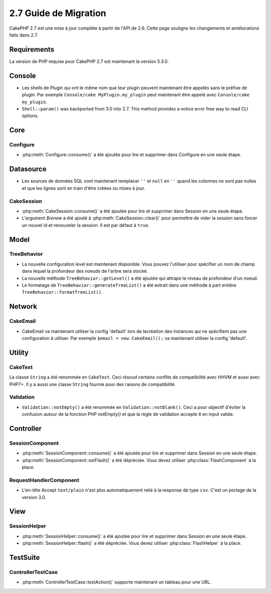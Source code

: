 2.7 Guide de Migration
######################

CakePHP 2.7 est une mise à jour complète à partir de l'API de 2.6. Cette page
souligne les changements et améliorations faits dans 2.7.

Requirements
============

La version de PHP requise pour CakePHP 2.7 est maintenant la version 5.3.0.

Console
=======

- Les shells de Plugin qui ont le même nom que leur plugin peuvent maintenant
  être appelés sans le préfixe de plugin. Par exemple
  ``Console/cake MyPlugin.my_plugin`` peut maintenant être appelé avec
  ``Console/cake my_plugin``.
- ``Shell::param()`` was backported from 3.0 into 2.7. This method provides
  a notice error free way to read CLI options.

Core
====

Configure
---------

- :php:meth:`Configure::consume()` a été ajoutée pour lire et supprimer dans
  Configure en une seule étape.

Datasource
==========

- Les sources de données SQL vont maintenant remplacer ``''`` et ``null`` en
  ``''`` quand les colonnes ne sont pas nulles et que les lignes sont en train
  d'être créées ou mises à jour.

CakeSession
-----------

- :php:meth:`CakeSession::consume()` a été ajoutée pour lire et supprimer dans
  Session en une seule étape.
- L'argument `$renew` a été ajouté à :php:meth:`CakeSession::clear()` pour
  permettre de vider la session sans forcer un nouvel id et renouveler la
  session. Il est par défaut à ``true``.

Model
=====

TreeBehavior
------------

- La nouvelle configuration `level` est maintenant disponible. Vous pouvez
  l'utiliser pour spécifier un nom de champ dans lequel la profondeur des
  noeuds de l'arbre sera stocké.
- La nouvelle méthode ``TreeBehavior::getLevel()`` a été ajoutée qui attrape
  le niveau de profondeur d'un noeud.
- Le formatage de ``TreeBehavior::generateTreeList()`` a été extrait dans une
  méthode à part entière ``TreeBehavior::formatTreeList()``.

Network
=======

CakeEmail
---------

- CakeEmail va maintenant utiliser la config 'default' lors de lacréation des
  instances qui ne spécifient pas une configuration à utiliser. Par exemple
  ``$email = new CakeEmail();`` va maintenant utiliser la config 'default'.

Utility
=======

CakeText
--------

La classe ``String`` a été renommée en ``CakeText``. Ceci résoud
certains conflits de compatibilité avec HHVM et aussi avec PHP7+. Il y a aussi
une classe ``String`` fournie pour des raisons de compatibilité.

Validation
----------

- ``Validation::notEmpty()`` a été renommée en ``Validation::notBlank()``.
  Ceci a pour objectif d'éviter la confusion autour de la fonction PHP
  `notEmpty()` et que la règle de validation accepte ``0`` en input valide.

Controller
==========

SessionComponent
----------------

- :php:meth:`SessionComponent::consume()` a été ajoutée pour lire et supprimer
  dans Session en une seule étape.
- :php:meth:`SessionComponent::setFlash()` a été dépréciée. Vous devez utiliser
  :php:class:`FlashComponent` à la place.

RequestHandlerComponent
-----------------------

- L'en-tête Accept ``text/plain`` n'est plus automatiquement relié à la
  response de type ``csv``. C'est un portage de la version 3.0.

View
====

SessionHelper
-------------

- :php:meth:`SessionHelper::consume()` a été ajoutée pour lire et supprimer
  dans Session en une seule étape.
- :php:meth:`SessionHelper::flash()` a été dépréciée. Vous devez utiliser
  :php:class:`FlashHelper` à la place.

TestSuite
=========

ControllerTestCase
------------------

- :php:meth:`ControllerTestCase::testAction()` supporte maintenant un tableau
  pour une URL.

